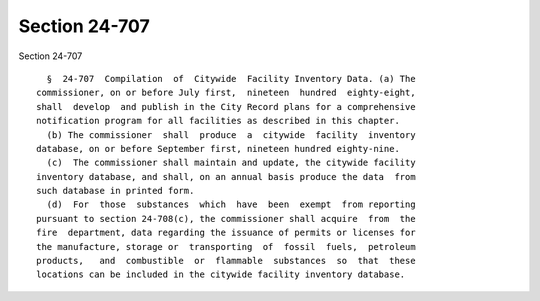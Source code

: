 Section 24-707
==============

Section 24-707 ::    
        
     
        §  24-707  Compilation  of  Citywide  Facility Inventory Data. (a) The
      commissioner, on or before July first,  nineteen  hundred  eighty-eight,
      shall  develop  and publish in the City Record plans for a comprehensive
      notification program for all facilities as described in this chapter.
        (b) The commissioner  shall  produce  a  citywide  facility  inventory
      database, on or before September first, nineteen hundred eighty-nine.
        (c)  The commissioner shall maintain and update, the citywide facility
      inventory database, and shall, on an annual basis produce the data  from
      such database in printed form.
        (d)  For  those  substances  which  have  been  exempt  from reporting
      pursuant to section 24-708(c), the commissioner shall acquire  from  the
      fire  department, data regarding the issuance of permits or licenses for
      the manufacture, storage or  transporting  of  fossil  fuels,  petroleum
      products,   and  combustible  or  flammable  substances  so  that  these
      locations can be included in the citywide facility inventory database.
    
    
    
    
    
    
    